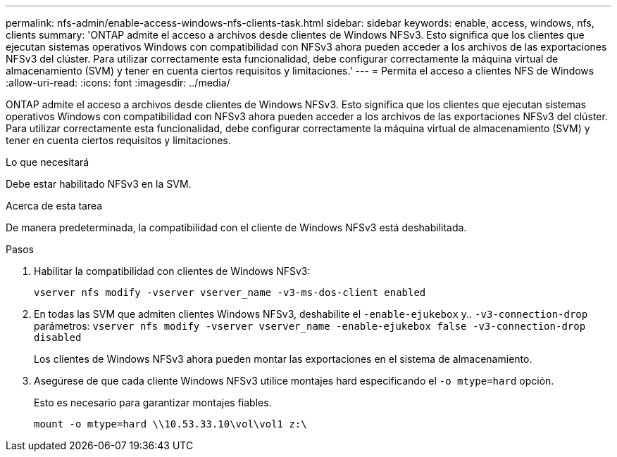 ---
permalink: nfs-admin/enable-access-windows-nfs-clients-task.html 
sidebar: sidebar 
keywords: enable, access, windows, nfs, clients 
summary: 'ONTAP admite el acceso a archivos desde clientes de Windows NFSv3. Esto significa que los clientes que ejecutan sistemas operativos Windows con compatibilidad con NFSv3 ahora pueden acceder a los archivos de las exportaciones NFSv3 del clúster. Para utilizar correctamente esta funcionalidad, debe configurar correctamente la máquina virtual de almacenamiento (SVM) y tener en cuenta ciertos requisitos y limitaciones.' 
---
= Permita el acceso a clientes NFS de Windows
:allow-uri-read: 
:icons: font
:imagesdir: ../media/


[role="lead"]
ONTAP admite el acceso a archivos desde clientes de Windows NFSv3. Esto significa que los clientes que ejecutan sistemas operativos Windows con compatibilidad con NFSv3 ahora pueden acceder a los archivos de las exportaciones NFSv3 del clúster. Para utilizar correctamente esta funcionalidad, debe configurar correctamente la máquina virtual de almacenamiento (SVM) y tener en cuenta ciertos requisitos y limitaciones.

.Lo que necesitará
Debe estar habilitado NFSv3 en la SVM.

.Acerca de esta tarea
De manera predeterminada, la compatibilidad con el cliente de Windows NFSv3 está deshabilitada.

.Pasos
. Habilitar la compatibilidad con clientes de Windows NFSv3:
+
`vserver nfs modify -vserver vserver_name -v3-ms-dos-client enabled`

. En todas las SVM que admiten clientes Windows NFSv3, deshabilite el `-enable-ejukebox` y.. `-v3-connection-drop` parámetros: `vserver nfs modify -vserver vserver_name -enable-ejukebox false -v3-connection-drop disabled`
+
Los clientes de Windows NFSv3 ahora pueden montar las exportaciones en el sistema de almacenamiento.

. Asegúrese de que cada cliente Windows NFSv3 utilice montajes hard especificando el `-o mtype=hard` opción.
+
Esto es necesario para garantizar montajes fiables.

+
`mount -o mtype=hard \\10.53.33.10\vol\vol1 z:\`


